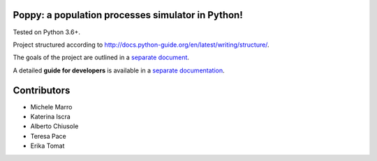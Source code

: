 Poppy: a population processes simulator in Python!
======================================================

.. image:: https://gitlab.com/bebosudo/poppy/badges/master/pipeline.svg
  :target: https://github.com/lucabortolussi/poppy/

.. image:: https://gitlab.com/bebosudo/poppy/badges/master/coverage.svg
  :target: https://github.com/lucabortolussi/poppy/


Tested on Python 3.6+.

Project structured according to http://docs.python-guide.org/en/latest/writing/structure/.

The goals of the project are outlined in a `separate document <docs/goals.rst>`_.

A detailed **guide for developers** is available in a `separate documentation <docs/developer_setup.rst>`_.


Contributors
==================

* Michele Marro
* Katerina Iscra
* Alberto Chiusole
* Teresa Pace
* Erika Tomat
